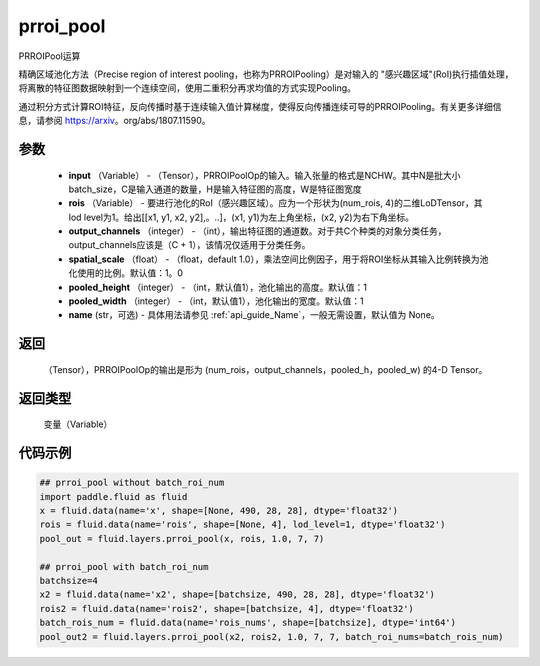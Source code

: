 .. _cn_api_fluid_layers_prroi_pool:

prroi_pool
-------------------------------

.. py:function:: paddle.fluid.layers.prroi_pool(input, rois, output_channels, spatial_scale, pooled_height, pooled_width, name=None)




PRROIPool运算

精确区域池化方法（Precise region of interest pooling，也称为PRROIPooling）是对输入的 "感兴趣区域"(RoI)执行插值处理，将离散的特征图数据映射到一个连续空间，使用二重积分再求均值的方式实现Pooling。

通过积分方式计算ROI特征，反向传播时基于连续输入值计算梯度，使得反向传播连续可导的PRROIPooling。有关更多详细信息，请参阅 https://arxiv。org/abs/1807.11590。

参数
::::::::::::

    - **input** （Variable） - （Tensor），PRROIPoolOp的输入。输入张量的格式是NCHW。其中N是批大小batch_size，C是输入通道的数量，H是输入特征图的高度，W是特征图宽度
    - **rois** （Variable） - 要进行池化的RoI（感兴趣区域）。应为一个形状为(num_rois, 4)的二维LoDTensor，其lod level为1。给出[[x1, y1, x2, y2],。..]，(x1, y1)为左上角坐标，(x2, y2)为右下角坐标。
    - **output_channels** （integer） - （int），输出特征图的通道数。对于共C个种类的对象分类任务，output_channels应该是（C + 1），该情况仅适用于分类任务。
    - **spatial_scale** （float） - （float，default 1.0），乘法空间比例因子，用于将ROI坐标从其输入比例转换为池化使用的比例。默认值：1。0
    - **pooled_height** （integer） - （int，默认值1），池化输出的高度。默认值：1
    - **pooled_width** （integer） - （int，默认值1），池化输出的宽度。默认值：1
    - **name** (str，可选) - 具体用法请参见 :ref:`api_guide_Name`，一般无需设置，默认值为 None。

返回
::::::::::::
 （Tensor），PRROIPoolOp的输出是形为 (num_rois，output_channels，pooled_h，pooled_w) 的4-D Tensor。

返回类型
::::::::::::
  变量（Variable）

代码示例
::::::::::::

.. code-block:: python

    ## prroi_pool without batch_roi_num
    import paddle.fluid as fluid
    x = fluid.data(name='x', shape=[None, 490, 28, 28], dtype='float32')
    rois = fluid.data(name='rois', shape=[None, 4], lod_level=1, dtype='float32')
    pool_out = fluid.layers.prroi_pool(x, rois, 1.0, 7, 7)

    ## prroi_pool with batch_roi_num
    batchsize=4
    x2 = fluid.data(name='x2', shape=[batchsize, 490, 28, 28], dtype='float32')
    rois2 = fluid.data(name='rois2', shape=[batchsize, 4], dtype='float32')
    batch_rois_num = fluid.data(name='rois_nums', shape=[batchsize], dtype='int64')
    pool_out2 = fluid.layers.prroi_pool(x2, rois2, 1.0, 7, 7, batch_roi_nums=batch_rois_num)





